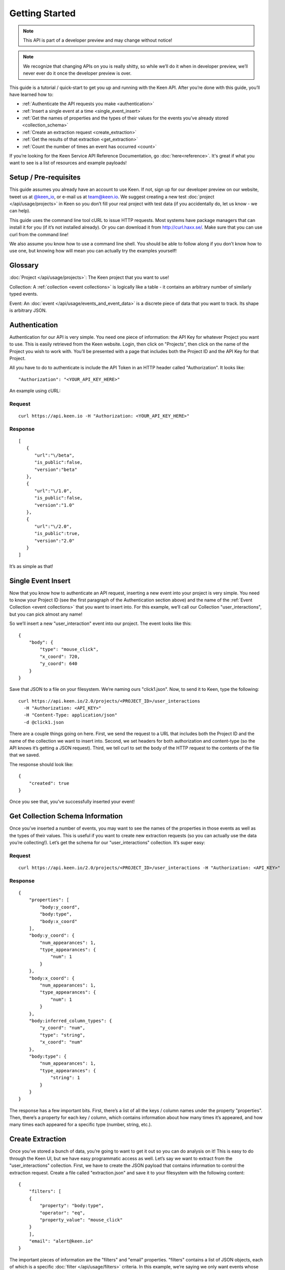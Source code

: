 ===============
Getting Started
===============

.. note:: This API is part of a developer preview and may change without notice!

.. note:: We recognize that changing APIs on you is really shitty, so while we’ll do it when in developer preview, we’ll never ever do it once the developer preview is over.

This guide is a tutorial / quick-start to get you up and running with the Keen API. After you’re done with this guide, you’ll have learned how to:

* :ref:`Authenticate the API requests you make <authentication>`
* :ref:`Insert a single event at a time <single_event_insert>`
* :ref:`Get the names of properties and the types of their values for the events you’ve already stored <collection_schema>`
* :ref:`Create an extraction request <create_extraction>`
* :ref:`Get the results of that extraction <get_extraction>`
* :ref:`Count the number of times an event has occurred <count>`

If you’re looking for the Keen Service API Reference Documentation, go :doc:`here<reference>`. It's great if what you want to see is a list of resources and example payloads!

Setup / Pre-requisites
======================
This guide assumes you already have an account to use Keen. If not, sign up for our
developer preview on our website, tweet us at `@keen_io <http://twitter.com/keen_io>`_, or e-mail us at `team@keen.io <mailto:team@keen.io>`_.
We suggest creating a new test :doc:`project </api/usage/projects>` in Keen so you don’t fill your real project with
test data (if you accidentally do, let us know - we can help).

This guide uses the command line tool cURL to issue HTTP requests. Most systems have
package managers that can install it for you (if it’s not installed already). Or you can
download it from http://curl.haxx.se/. Make sure that you can use curl from the command
line!

We also assume you know how to use a command line shell. You should be able to follow
along if you don’t know how to use one, but knowing how will mean you can actually try the
examples yourself!

Glossary
========
:doc:`Project </api/usage/projects>`: The Keen project that you want to use!

Collection: A :ref:`collection <event collections>` is logically like a table - it contains an arbitrary number of similarly typed events.

Event: An :doc:`event </api/usage/events_and_event_data>` is a  discrete piece of data that you want to track. Its shape is arbitrary JSON.


.. _authentication:

Authentication
==============
Authentication for our API is very simple. You need one piece of information: the API Key for whatever Project you want to use. This is easily retrieved from the Keen website. Login, then click on "Projects", then click on the name of the Project you wish to work with. You’ll be presented with a page that includes both the Project ID and the API Key for that Project.

All you have to do to authenticate is include the API Token in an HTTP header called "Authorization". It looks like:

::

    "Authorization": "<YOUR_API_KEY_HERE>"

An example using cURL:

-------
Request
-------

::

    curl https://api.keen.io -H "Authorization: <YOUR_API_KEY_HERE>"

--------
Response
--------

::

    [
       {
          "url":"\/beta",
          "is_public":false,
          "version":"beta"
       },
       {
          "url":"\/1.0",
          "is_public":false,
          "version":"1.0"
       },
       {
          "url":"\/2.0",
          "is_public":true,
          "version":"2.0"
       }
    ]

It’s as simple as that!

.. _single_event_insert:

Single Event Insert
===================

Now that you know how to authenticate an API request, inserting a new event into your project is very simple. You need to know your Project ID (see the first paragraph of the Authentication section above) and the name of the :ref:`Event Collection <event collections>` that you want to insert into. For this example, we’ll call our Collection "user_interactions", but you can pick almost any name!

So we’ll insert a new "user_interaction" event into our project. The event looks like this:

::

    {
        "body": {
            "type": "mouse_click",
            "x_coord": 720,
            "y_coord": 640
        }
    }

Save that JSON to a file on your filesystem. We’re naming ours "click1.json". Now, to send it to Keen, type the following: 

::

    curl https://api.keen.io/2.0/projects/<PROJECT_ID>/user_interactions
      -H "Authorization: <API_KEY>"
      -H "Content-Type: application/json"
      -d @click1.json

There are a couple things going on here. First, we send the request to a URL that includes both the Project ID and the name of the collection we want to insert into. Second, we set headers for both authorization and content-type (so the API knows it’s getting a JSON request). Third, we tell curl to set the body of the HTTP request to the contents of the file that we saved.

The response should look like:  

::

    {
        "created": true
    }

Once you see that, you’ve successfully inserted your event! 

.. _collection_schema:

Get Collection Schema Information
=================================

Once you’ve inserted a number of events, you may want to see the names of the properties in those events as well as the types of their values. This is useful if you want to create new extraction requests (so you can actually use the data you’re collecting!). Let’s get the schema for our "user_interactions" collection. It’s super easy:

-------
Request
-------

::

    curl https://api.keen.io/2.0/projects/<PROJECT_ID>/user_interactions -H "Authorization: <API_KEY>"

--------
Response
--------

::

    {
        "properties": [
            "body:y_coord",
            "body:type",
            "body:x_coord"
        ],
        "body:y_coord": {
            "num_appearances": 1,
            "type_appearances": {
                "num": 1
            }
        },
        "body:x_coord": {
            "num_appearances": 1,
            "type_appearances": {
                "num": 1
            }
        },
        "body:inferred_column_types": {
            "y_coord": "num",
            "type": "string",
            "x_coord": "num"
        },
        "body:type": {
            "num_appearances": 1,
            "type_appearances": {
                "string": 1
            }
        }
    }

The response has a few important bits. First, there’s a list of all the keys / column names under the property "properties". Then, there’s a property for each key / column, which contains information about how many times it’s appeared, and how many times each appeared for a specific type (number, string, etc.).

.. _create_extraction:

Create Extraction
=================

Once you’ve stored a bunch of data, you’re going to want to get it out so you can do analysis on it! This is easy to do through the Keen UI, but we have easy programmatic access as well. Let’s say we want to extract from the "user_interactions" collection. First, we have to create the JSON payload that contains information to control the extraction request. Create a file called "extraction.json" and save it to your filesystem with the following content:

::

    {
        "filters": [
        {
            "property": "body:type",
            "operator": "eq",
            "property_value": "mouse_click"
        }
        ],
        "email": "alert@keen.io"
    }

The important pieces of information are the "filters" and "email" properties. "filters" contains a list of JSON objects, each of which is a specific :doc:`filter </api/usage/filters>` criteria. In this example, we’re saying we only want events whose "type" property has a value equal to "mouse_click". See the API reference guide for all supported operators. The "email" property is optional. If specified, Keen will e-mail the given address whenever the extraction has completed.

-------
Request
-------

::

    curl https://api.keen.io/2.0/projects/<PROJECT_ID>/user_interactions/_extracts -H "Authorization: <API_KEY>" -d @extraction.json

--------
Response
--------

::

    {
        "status": "complete",
        "_id": "4f72644f498e4734f4003e89",
        "results_url": "https://s3.amazonaws.com/keen_service/..."
    }

You just created an extraction request in Keen. The system will process your request and then wait for you to ask for the results when you’re ready. Make note of the "_id" property! It’s important!

.. _get_extraction:

Get Extraction Results
======================

Now that you’ve created an extraction, you want to get the results. For this, you’ll need the ID of the extraction request you created (see previous example). Example:

-------
Request
-------

::

    curl https://api.keen.io/2.0/projects/<PROJECT_ID>/user_interactions/_extracts/<EXTRACTION_ID> -H "Authorization: <API_KEY>"

--------
Response
--------

::

    {
        "status": "complete",
        "_id": "4f72644f498e4734f4003e89",
        "results_url": "https://s3.amazonaws.com/keen_service/..."
    }

Your results have been saved to S3. Simply copy and paste the value from "results_url" to a browser and they will download to your computer.

.. _count:

Get Count
=========

Okay, you've stored data and retrieved it, but now it's time to do some analysis in Keen itself. Perhaps the most basic piece of information you can ask for is the number of events matching a set of criteria in a specific collection.

Just as with :ref:`creating an extraction<create_extraction>`, you'll probably want to provide a list of filters to use as a :doc:`filter </api/usage/filters>`. This is optional, so leave it out if you want! But if you do want to only count events that match certain criteria, then follow along.

Unlike :doc:`Data Collection API </api/usage/data_collection>` calls, :ref:`count metric` is a :doc:`Metric </api/usage/metrics>`, which uses query string parameters. The first is the "filters" parameter. Its value is a URL-encoded JSON string that represents the filters you want to use to filter the collection. The value should be identical in form to the one used when :ref:`creating an extraction<create_extraction>`. Let's take an example. Let's say our filters are the following:

::

    [
        {
            "property": "body:type",
            "operator": "eq",
            "property_value": "mouse_click"
        }
    ]

Note that the root object is a list. Once we convert this to a URL-encoded JSON string, it'll look like:

::

    %5B%7B%22property%22%3A%20%22body%3Atype%22%2C%20%22operator%22%3A%20%22eq%22%2C%20%22value%22%3A%20%22mouse_click%22%7D%5D

I know, pretty ugly, right? But it's important to support this so that our users can easily embed links to our analysis APIs (like Count!) in their websites and dashboards. Which leads us to our second query string parameter: "api_key".

The "api_key" parameter is optional. It allows you to specify your API key through a query string parameter instead of through the "Authorization" header as with our other APIs. This makes embedding links much easier. If you don't use this parameter, we do require that you specify the "Authorization" header.

-------
Request
-------

::

    curl https://api.keen.io/2.0/projects/<PROJECT_ID>/user_interactions/_count?filters=<URL_ENCODED_JSON_STRING>&api_key=<API_KEY>"

--------
Response
--------

::

    {
        "result": 1
    }

